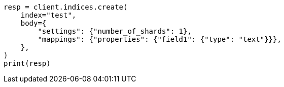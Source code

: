 // indices/create-index.asciidoc:172

[source, python]
----
resp = client.indices.create(
    index="test",
    body={
        "settings": {"number_of_shards": 1},
        "mappings": {"properties": {"field1": {"type": "text"}}},
    },
)
print(resp)
----